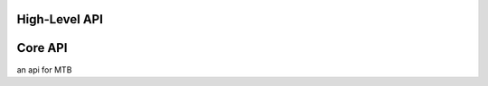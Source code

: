 High-Level API
==============

    .. autofunction:: Manager.createGeometry

    .. autofunction:: Manager.defineBoundaryConditions









Core API
====



an api for MTB

